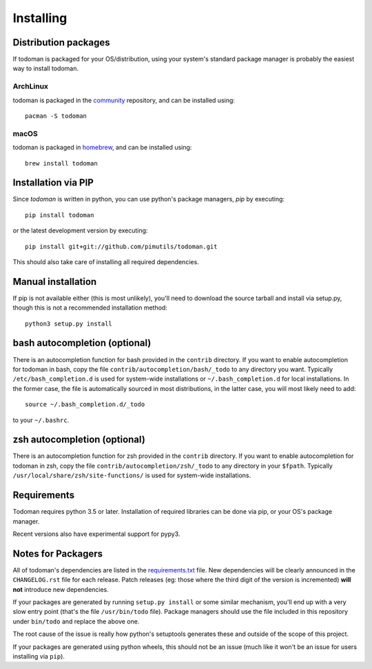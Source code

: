 Installing
==========

Distribution packages
---------------------

If todoman is packaged for your OS/distribution, using your system's
standard package manager is probably the easiest way to install todoman.

ArchLinux
~~~~~~~~~

todoman is packaged in the community_ repository, and can be installed using::

    pacman -S todoman

.. _community: https://www.archlinux.org/packages/community/any/todoman/

macOS
~~~~~

todoman is packaged in homebrew_, and can be installed using::

    brew install todoman

.. _homebrew: https://formulae.brew.sh/formula/todoman

Installation via PIP
--------------------

Since *todoman* is written in python, you can use python's package managers,
*pip* by executing::

    pip install todoman

or the latest development version by executing::

     pip install git+git://github.com/pimutils/todoman.git

This should also take care of installing all required dependencies.

Manual installation
-------------------

If pip is not available either (this is most unlikely), you'll need to download
the source tarball and install via setup.py, though this is not a recommended
installation method::

    python3 setup.py install


bash autocompletion (optional)
------------------------------

There is an autocompletion function for bash provided in the ``contrib``
directory. If you want to enable autocompletion for todoman in bash, copy the
file ``contrib/autocompletion/bash/_todo`` to any directory you want. Typically
``/etc/bash_completion.d`` is used for system-wide installations or
``~/.bash_completion.d`` for local installations. In the former case, the file
is automatically sourced in most distributions, in the latter case, you will
most likely need to add::

    source ~/.bash_completion.d/_todo

to your ``~/.bashrc``.


zsh autocompletion (optional)
-----------------------------

There is an autocompletion function for zsh provided in the ``contrib``
directory. If you want to enable autocompletion for todoman in zsh, copy the
file ``contrib/autocompletion/zsh/_todo`` to any directory in your ``$fpath``.
Typically ``/usr/local/share/zsh/site-functions/`` is used for system-wide
installations.

Requirements
------------

Todoman requires python 3.5 or later. Installation of required libraries can be
done via pip, or your OS's package manager.

Recent versions also have experimental support for pypy3.

.. _notes-for-packagers:

Notes for Packagers
-------------------

All of todoman's dependencies are listed in the requirements.txt_ file. New
dependencies will be clearly announced in the ``CHANGELOG.rst`` file for each
release. Patch releases (eg: those where the third digit of the version is
incremented) **will not** introduce new dependencies.

If your packages are generated by running ``setup.py install`` or some similar
mechanism, you'll end up with a very slow entry point (that's the file
``/usr/bin/todo`` file). Package managers should use the file included in this
repository under ``bin/todo`` and replace the above one.

The root cause of the issue is really how python's setuptools generates these
and outside of the scope of this project.

If your packages are generated using python wheels, this should not be an issue
(much like it won't be an issue for users installing via ``pip``).

.. _requirements.txt: https://github.com/pimutils/todoman/blob/master/requirements.txt
